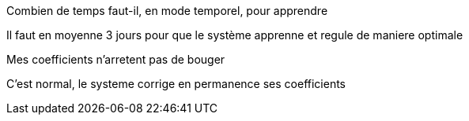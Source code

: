 [panel,primary]
.Combien de temps faut-il, en mode temporel, pour apprendre
--
Il faut en moyenne 3 jours pour que le système apprenne et regule de maniere optimale
--

[panel,primary]
.Mes coefficients n'arretent pas de bouger
--
C'est normal, le systeme corrige en permanence ses coefficients
--
